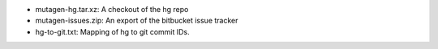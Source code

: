 * mutagen-hg.tar.xz: A checkout of the hg repo
* mutagen-issues.zip: An export of the bitbucket issue tracker
* hg-to-git.txt: Mapping of hg to git commit IDs.
